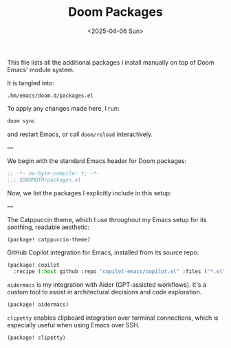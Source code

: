 #+TITLE: Doom Packages
#+DATE: <2025-04-06 Sun>
#+hugo_section: docs/0_meta/0b_system_initialization

This file lists all the additional packages I install manually on top of Doom Emacs' module system.

It is tangled into:

#+begin_example
.hm/emacs/doom.d/packages.el
#+end_example

To apply any changes made here, I run:

#+begin_src sh
doom sync
#+end_src

and restart Emacs, or call =doom/reload= interactively.

---

We begin with the standard Emacs header for Doom packages:

#+begin_src emacs-lisp :tangle ../../.hm/emacs/doom.d/packages.el
;; -*- no-byte-compile: t; -*-
;;; $DOOMDIR/packages.el
#+end_src

Now, we list the packages I explicitly include in this setup:

---

The Catppuccin theme, which I use throughout my Emacs setup for its soothing, readable aesthetic:

#+begin_src emacs-lisp :tangle ../../.hm/emacs/doom.d/packages.el
(package! catppuccin-theme)
#+end_src

GitHub Copilot integration for Emacs, installed from its source repo:

#+begin_src emacs-lisp :tangle ../../.hm/emacs/doom.d/packages.el
(package! copilot
  :recipe (:host github :repo "copilot-emacs/copilot.el" :files ("*.el")))
#+end_src

=aidermacs= is my integration with Aider (GPT-assisted workflows). It's a custom tool to assist in architectural decisions and code exploration.

#+begin_src emacs-lisp :tangle ../../.hm/emacs/doom.d/packages.el
(package! aidermacs)
#+end_src

=clipetty= enables clipboard integration over terminal connections, which is especially useful when using Emacs over SSH.

#+begin_src emacs-lisp :tangle ../../.hm/emacs/doom.d/packages.el
(package! clipetty)
#+end_src
